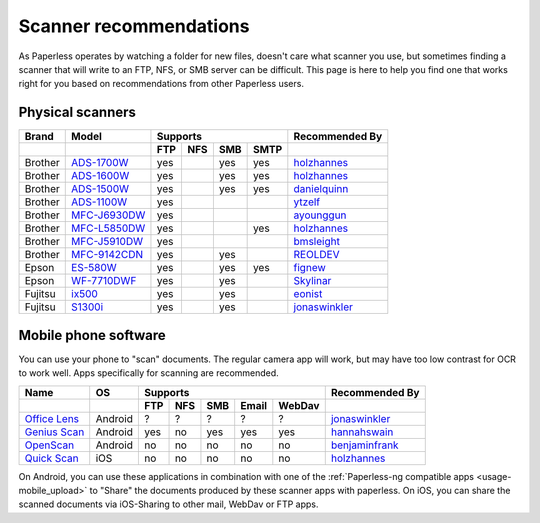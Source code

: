 
.. _scanners:

***********************
Scanner recommendations
***********************

As Paperless operates by watching a folder for new files, doesn't care what
scanner you use, but sometimes finding a scanner that will write to an FTP,
NFS, or SMB server can be difficult.  This page is here to help you find one
that works right for you based on recommendations from other Paperless users.

Physical scanners
=================

+---------+----------------+-----+-----+-----+------+----------------+
| Brand   | Model          | Supports               | Recommended By |
+---------+----------------+-----+-----+-----+------+----------------+
|         |                | FTP | NFS | SMB | SMTP |                |
+=========+================+=====+=====+=====+======+================+
| Brother | `ADS-1700W`_   | yes |     | yes | yes  |`holzhannes`_   |
+---------+----------------+-----+-----+-----+------+----------------+
| Brother | `ADS-1600W`_   | yes |     | yes | yes  |`holzhannes`_   |
+---------+----------------+-----+-----+-----+------+----------------+
| Brother | `ADS-1500W`_   | yes |     | yes | yes  |`danielquinn`_  |
+---------+----------------+-----+-----+-----+------+----------------+
| Brother | `ADS-1100W`_   | yes |     |     |      |`ytzelf`_       |
+---------+----------------+-----+-----+-----+------+----------------+
| Brother | `MFC-J6930DW`_ | yes |     |     |      |`ayounggun`_    |
+---------+----------------+-----+-----+-----+------+----------------+
| Brother | `MFC-L5850DW`_ | yes |     |     | yes  |`holzhannes`_   |
+---------+----------------+-----+-----+-----+------+----------------+
| Brother | `MFC-J5910DW`_ | yes |     |     |      |`bmsleight`_    |
+---------+----------------+-----+-----+-----+------+----------------+
| Brother | `MFC-9142CDN`_ | yes |     | yes |      |`REOLDEV`_      |
+---------+----------------+-----+-----+-----+------+----------------+
| Epson   | `ES-580W`_     | yes |     | yes | yes  |`fignew`_       |
+---------+----------------+-----+-----+-----+------+----------------+
| Epson   | `WF-7710DWF`_  | yes |     | yes |      |`Skylinar`_     |
+---------+----------------+-----+-----+-----+------+----------------+
| Fujitsu | `ix500`_       | yes |     | yes |      |`eonist`_       |
+---------+----------------+-----+-----+-----+------+----------------+
| Fujitsu | `S1300i`_      | yes |     | yes |      |`jonaswinkler`_ |
+---------+----------------+-----+-----+-----+------+----------------+

.. _MFC-L5850DW: https://www.brother-usa.com/products/mfcl5850dw
.. _ADS-1700W: https://www.brother-usa.com/products/ads1700w
.. _ADS-1600W: https://www.brother-usa.com/products/ads1600w
.. _ADS-1500W: https://www.brother.ca/en/p/ads1500w
.. _ADS-1100W: https://support.brother.com/g/b/downloadtop.aspx?c=fr&lang=fr&prod=ads1100w_eu_as_cn
.. _MFC-J6930DW: https://www.brother.ca/en/p/MFCJ6930DW
.. _MFC-J5910DW: https://www.brother.co.uk/printers/inkjet-printers/mfcj5910dw
.. _MFC-9142CDN: https://www.brother.co.uk/printers/laser-printers/mfc9140cdn
.. _ES-580W: https://epson.com/Support/Scanners/ES-Series/Epson-WorkForce-ES-580W/s/SPT_B11B258201
.. _WF-7710DWF: https://www.epson.de/en/products/printers/inkjet-printers/for-home/workforce-wf-7710dwf
.. _ix500: http://www.fujitsu.com/us/products/computing/peripheral/scanners/scansnap/ix500/
.. _S1300i: https://www.fujitsu.com/global/products/computing/peripheral/scanners/soho/s1300i/


.. _ayounggun: https://github.com/ayounggun
.. _bmsleight: https://github.com/bmsleight
.. _danielquinn: https://github.com/danielquinn
.. _eonist: https://github.com/eonist
.. _fignew: https://github.com/fignew
.. _holzhannes: https://github.com/holzhannes
.. _jonaswinkler: https://github.com/jonaswinkler
.. _REOLDEV: https://github.com/REOLDEV
.. _Skylinar: https://github.com/Skylinar
.. _ytzelf: https://github.com/ytzelf

Mobile phone software
=====================

You can use your phone to "scan" documents. The regular camera app will work, but may have too low contrast for OCR to work well. Apps specifically for scanning are recommended.

+-------------------+----------------+-----+-----+-----+-------+--------+------------------+
| Name              | OS             | Supports                         | Recommended By   |
+-------------------+----------------+-----+-----+-----+-------+--------+------------------+
|                   |                | FTP | NFS | SMB | Email | WebDav |                  |
+===================+================+=====+=====+=====+=======+========+==================+
| `Office Lens`_    | Android        | ?   | ?   | ?   | ?     | ?      | `jonaswinkler`_  |
+-------------------+----------------+-----+-----+-----+-------+--------+------------------+
| `Genius Scan`_    | Android        | yes | no  | yes | yes   | yes    | `hannahswain`_   |
+-------------------+----------------+-----+-----+-----+-------+--------+------------------+
| `OpenScan`_       | Android        | no  | no  | no  | no    | no     | `benjaminfrank`_ |
+-------------------+----------------+-----+-----+-----+-------+--------+------------------+
| `Quick Scan`_     | iOS            | no  | no  | no  | no    | no     | `holzhannes`_    |
+-------------------+----------------+-----+-----+-----+-------+--------+------------------+

On Android, you can use these applications in combination with one of the :ref:`Paperless-ng compatible apps <usage-mobile_upload>` to "Share" the documents produced by these scanner apps with paperless. On iOS, you can share the scanned documents via iOS-Sharing to other mail, WebDav or FTP apps.

.. _Office Lens: https://play.google.com/store/apps/details?id=com.microsoft.office.officelens
.. _Genius Scan: https://play.google.com/store/apps/details?id=com.thegrizzlylabs.geniusscan.free
.. _Quick Scan: https://apps.apple.com/us/app/quickscan-scanner-text-ocr/id1513790291
.. _OpenScan: https://github.com/Ethereal-Developers-Inc/OpenScan

.. _hannahswain: https://github.com/hannahswain
.. _benjaminfrank: https://github.com/benjaminfrank
